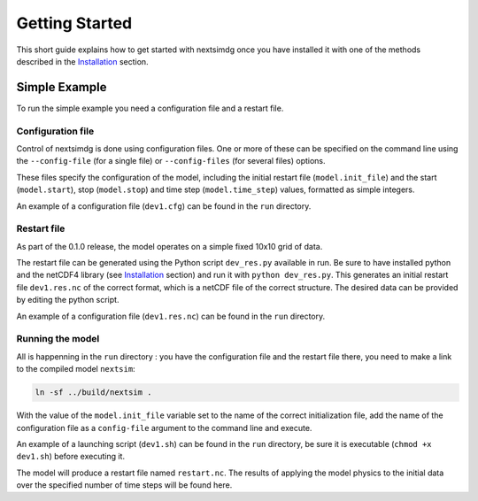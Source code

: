 .. Copyright (c) 2021, Nansen Environmental and Remote Sensing Center

.. raw:: html

Getting Started
===============

This short guide explains how to get started with nextsimdg once you have installed it with one of the methods described in the `Installation`_ section.

Simple Example
--------------

To run the simple example you need a configuration file and a restart file.

Configuration file
~~~~~~~~~~~~~~~~~~

Control of nextsimdg is done using configuration files. One or more of these can be specified on the command line using the ``--config-file`` (for a single file) or ``--config-files`` (for several files) options. 

These files specify the configuration of the model, including the initial restart file (``model.init_file``) and the start (``model.start``), stop (``model.stop``) and time step (``model.time_step``) values, formatted as simple integers. 

An example of a configuration file (``dev1.cfg``) can be found in the ``run`` directory.

Restart file
~~~~~~~~~~~~

As part of the 0.1.0 release, the model operates on a simple fixed 10x10 grid of data.  

The restart file can be generated using the Python script ``dev_res.py`` available in run. Be sure to have installed python and the netCDF4 library (see `Installation`_ section) and run it with ``python dev_res.py``. This generates an initial restart file ``dev1.res.nc`` of the correct format, which is a netCDF file of the correct structure. The desired data can be provided by editing the python script.

An example of a configuration file (``dev1.res.nc``) can be found in the ``run`` directory.

Running the model
~~~~~~~~~~~~~~~~~

All is happenning in the ``run`` directory : you have the configuration file and the restart file there, you need to make a link to the compiled model ``nextsim``:

.. code::

        ln -sf ../build/nextsim .

With the value of the ``model.init_file`` variable set to the name of the correct initialization file, add the name of the configuration file as a ``config-file`` argument to the command line and execute. 

An example of a launching script (``dev1.sh``) can be found in the ``run`` directory, be sure it is executable (``chmod +x dev1.sh``) before executing it.

The model will produce a restart file named ``restart.nc``. The results of applying the model physics to the initial data over the specified number of time steps will be found here.

.. _Installation: https://nextsim-dg.readthedocs.io/en/latest/installation.html
